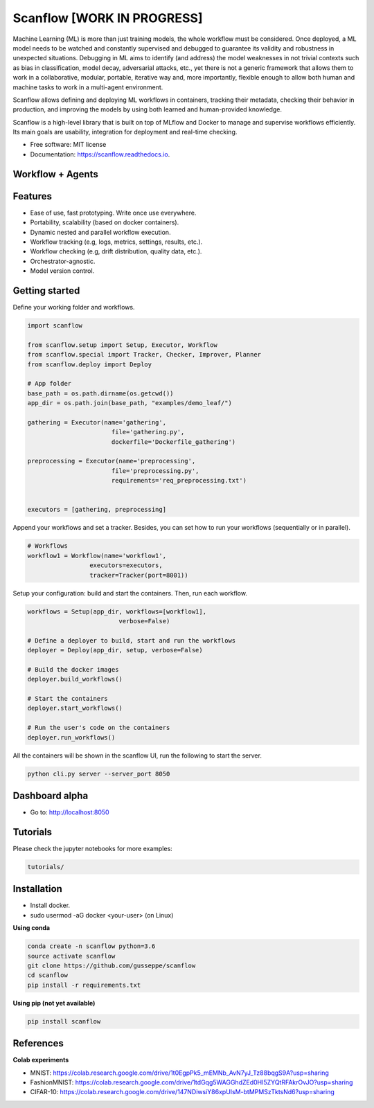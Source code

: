 ==========
Scanflow [WORK IN PROGRESS]
==========

..
    .. image:: https://img.shields.io/pypi/v/scanflow.svg
        :target: https://pypi.python.org/pypi/scanflow

.. image:: https://readthedocs.org/projects/scanflow/badge/?version=latest
        :target: https://scanflow.readthedocs.io/en/latest/?badge=latest
        :alt: Documentation Status



Machine Learning (ML) is more than just training models, the whole
workflow must be considered. Once deployed, a ML model needs to be watched
and constantly supervised and debugged to guarantee its validity and robustness in
unexpected situations. Debugging in ML aims to identify (and address) the model
weaknesses in not trivial contexts such as bias in classification, model decay,
adversarial attacks, etc., yet there is not a generic framework that allows them to
work in a collaborative, modular, portable, iterative way and, more importantly,
flexible enough to allow both human and machine tasks to work in a multi-agent
environment.

Scanflow allows defining and deploying ML workflows in
containers, tracking their metadata, checking their behavior in production, and
improving the models by using both learned and human-provided knowledge.

Scanflow is a high-level library that is built on top of MLflow and Docker to
manage and supervise workflows efficiently. Its main goals are
usability, integration for deployment and real-time checking.

* Free software: MIT license
* Documentation: https://scanflow.readthedocs.io.


Workflow + Agents
-----------------
.. image:: https://drive.google.com/uc?export=view&id=1lJxQ693Rjr7zYiy2MjDi07dug-uBcGed

Features
--------

- Ease of use, fast prototyping. Write once use everywhere.
- Portability, scalability (based on docker containers).
- Dynamic nested and parallel workflow execution.
- Workflow tracking (e.g, logs, metrics, settings, results, etc.).
- Workflow checking (e.g, drift distribution, quality data, etc.).
- Orchestrator-agnostic.
- Model version control.

Getting started
---------------

Define your working folder and workflows.

.. code-block:: python

    import scanflow

    from scanflow.setup import Setup, Executor, Workflow
    from scanflow.special import Tracker, Checker, Improver, Planner
    from scanflow.deploy import Deploy

    # App folder
    base_path = os.path.dirname(os.getcwd())
    app_dir = os.path.join(base_path, "examples/demo_leaf/")

    gathering = Executor(name='gathering',
                           file='gathering.py',
                           dockerfile='Dockerfile_gathering')

    preprocessing = Executor(name='preprocessing',
                           file='preprocessing.py',
                           requirements='req_preprocessing.txt')


    executors = [gathering, preprocessing]

Append your workflows and set a tracker. Besides, you can set
how to run your workflows (sequentially or in parallel).

.. code-block:: python

    # Workflows
    workflow1 = Workflow(name='workflow1',
                     executors=executors,
                     tracker=Tracker(port=8001))


Setup your configuration: build and start the containers. Then,
run each workflow.

.. code-block:: python

    workflows = Setup(app_dir, workflows=[workflow1],
                             verbose=False)

    # Define a deployer to build, start and run the workflows
    deployer = Deploy(app_dir, setup, verbose=False)

    # Build the docker images
    deployer.build_workflows()

    # Start the containers
    deployer.start_workflows()

    # Run the user's code on the containers
    deployer.run_workflows()

All the containers will be shown in the scanflow UI, run the following 
to start the server.

.. code-block:: bash

    python cli.py server --server_port 8050
    
Dashboard alpha
-----------------

- Go to: http://localhost:8050
.. image:: https://drive.google.com/uc?export=view&id=1ii7wyXqsDA-eiyA5pI3Y1yccWg-p4FFC


Tutorials
-----------

Please check the jupyter notebooks for more examples:

.. code-block:: bash

    tutorials/
    
Installation
------------

- Install docker.
- sudo usermod -aG docker <your-user> (on Linux)

**Using conda**

.. code-block:: bash

    conda create -n scanflow python=3.6
    source activate scanflow
    git clone https://github.com/gusseppe/scanflow
    cd scanflow
    pip install -r requirements.txt


**Using pip (not yet available)**

.. code-block:: bash

    pip install scanflow
    
References
------------   

**Colab experiments**

- MNIST: https://colab.research.google.com/drive/1t0EgpPk5_mEMNb_AvN7yJ_Tz88bqgS9A?usp=sharing

- FashionMNIST: https://colab.research.google.com/drive/1tdGqg5WAGGhdZEd0HI5ZYQtRFAkrOvJO?usp=sharing

- CIFAR-10: https://colab.research.google.com/drive/147NDiwsiY86xpUIsM-btMPMSzTktsNd6?usp=sharing
